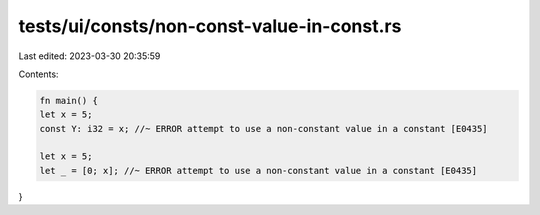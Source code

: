 tests/ui/consts/non-const-value-in-const.rs
===========================================

Last edited: 2023-03-30 20:35:59

Contents:

.. code-block:: rs

    fn main() {
    let x = 5;
    const Y: i32 = x; //~ ERROR attempt to use a non-constant value in a constant [E0435]

    let x = 5;
    let _ = [0; x]; //~ ERROR attempt to use a non-constant value in a constant [E0435]
}


